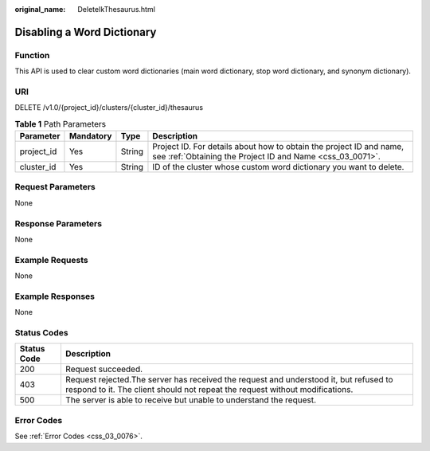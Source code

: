 :original_name: DeleteIkThesaurus.html

.. _DeleteIkThesaurus:

Disabling a Word Dictionary
===========================

Function
--------

This API is used to clear custom word dictionaries (main word dictionary, stop word dictionary, and synonym dictionary).

URI
---

DELETE /v1.0/{project_id}/clusters/{cluster_id}/thesaurus

.. table:: **Table 1** Path Parameters

   +------------+-----------+--------+----------------------------------------------------------------------------------------------------------------------------------+
   | Parameter  | Mandatory | Type   | Description                                                                                                                      |
   +============+===========+========+==================================================================================================================================+
   | project_id | Yes       | String | Project ID. For details about how to obtain the project ID and name, see :ref:`Obtaining the Project ID and Name <css_03_0071>`. |
   +------------+-----------+--------+----------------------------------------------------------------------------------------------------------------------------------+
   | cluster_id | Yes       | String | ID of the cluster whose custom word dictionary you want to delete.                                                               |
   +------------+-----------+--------+----------------------------------------------------------------------------------------------------------------------------------+

Request Parameters
------------------

None

Response Parameters
-------------------

None

Example Requests
----------------

None

Example Responses
-----------------

None

Status Codes
------------

+-------------+-----------------------------------------------------------------------------------------------------------------------------------------------------------------------+
| Status Code | Description                                                                                                                                                           |
+=============+=======================================================================================================================================================================+
| 200         | Request succeeded.                                                                                                                                                    |
+-------------+-----------------------------------------------------------------------------------------------------------------------------------------------------------------------+
| 403         | Request rejected.The server has received the request and understood it, but refused to respond to it. The client should not repeat the request without modifications. |
+-------------+-----------------------------------------------------------------------------------------------------------------------------------------------------------------------+
| 500         | The server is able to receive but unable to understand the request.                                                                                                   |
+-------------+-----------------------------------------------------------------------------------------------------------------------------------------------------------------------+

Error Codes
-----------

See :ref:`Error Codes <css_03_0076>`.
